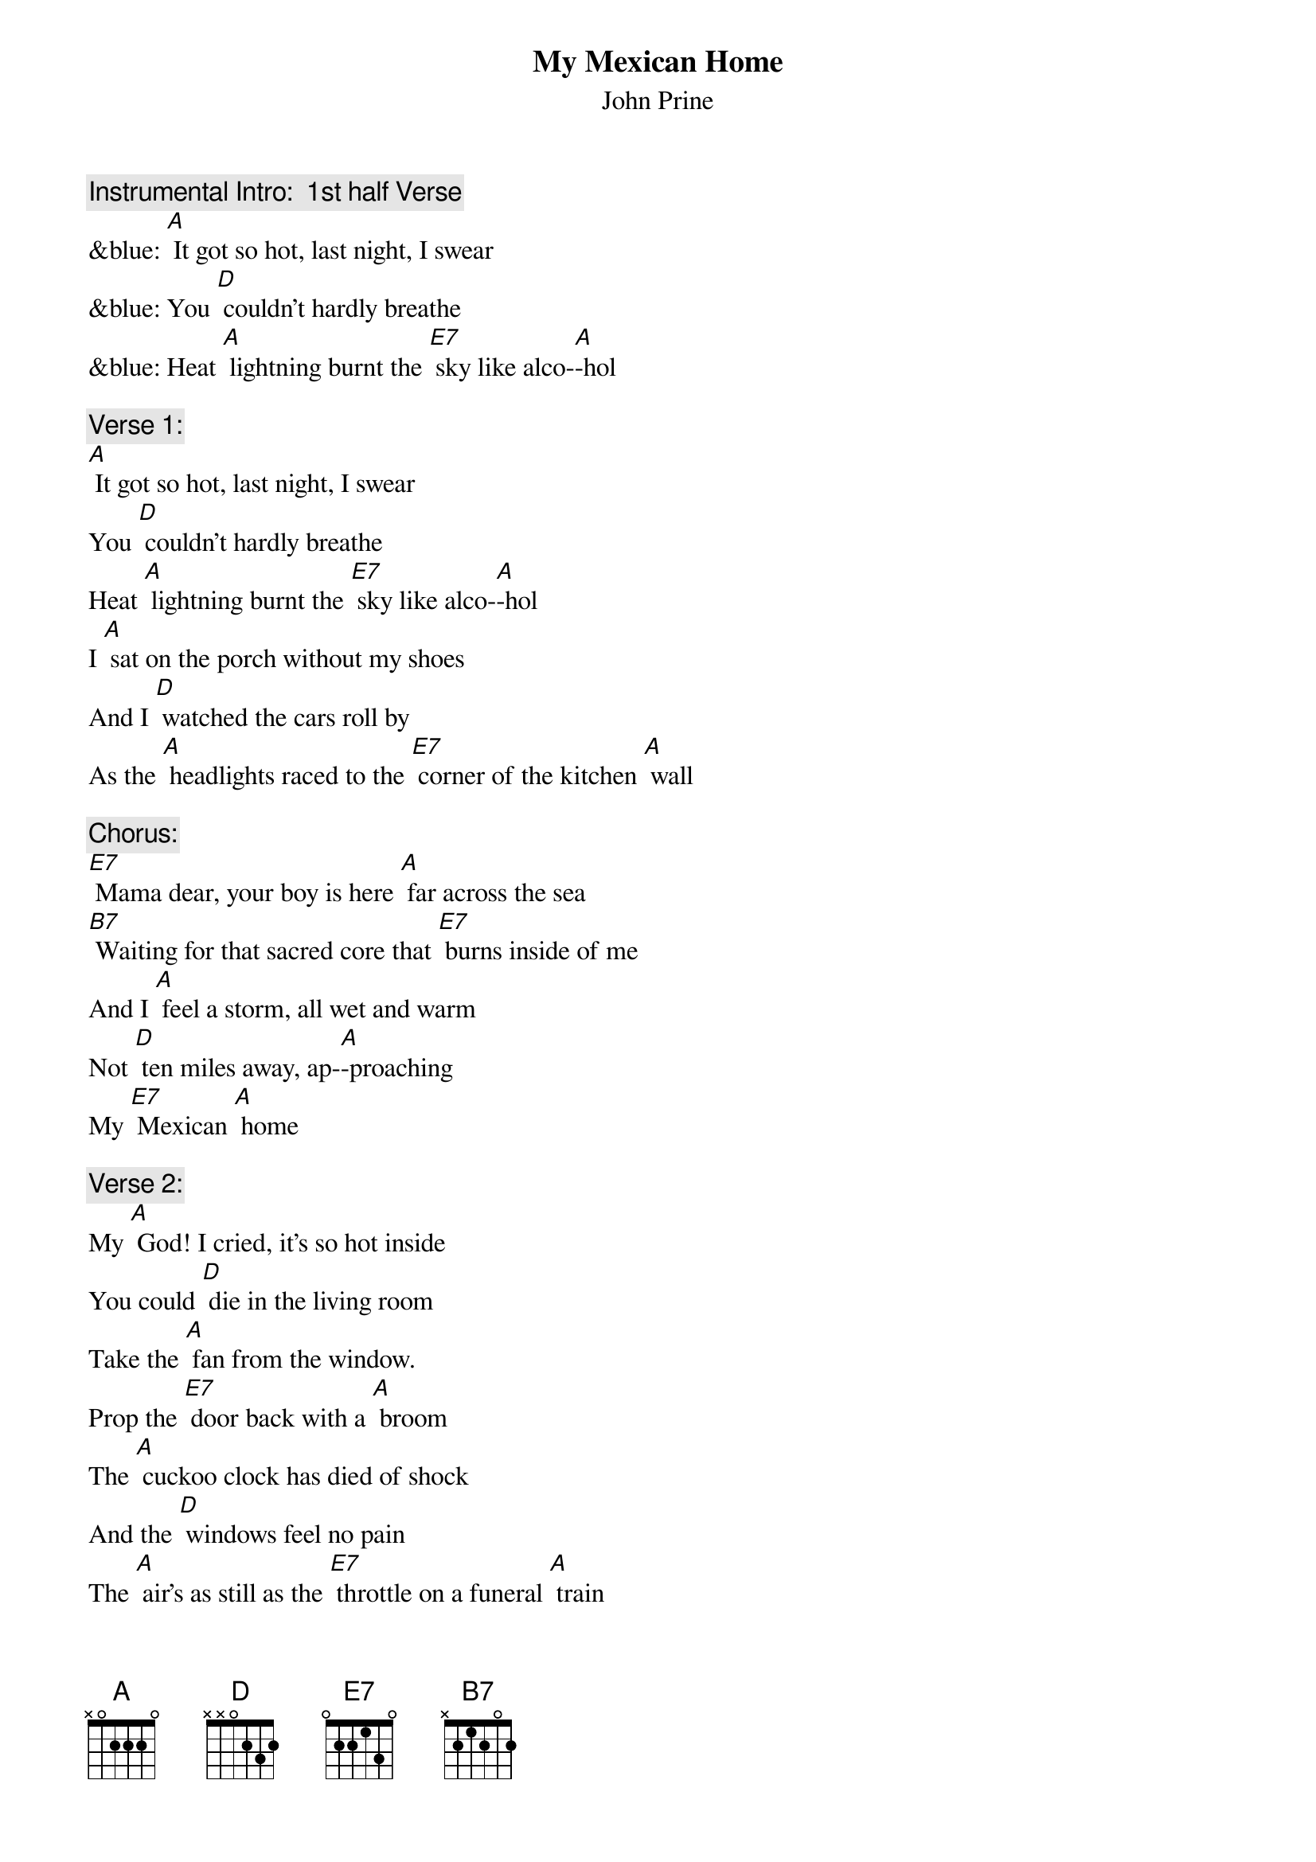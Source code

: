 {t: My Mexican Home}
{st: John Prine}

{c: Instrumental Intro:  1st half Verse}
&blue: [A] It got so hot, last night, I swear
&blue: You [D] couldn't hardly breathe
&blue: Heat [A] lightning burnt the [E7] sky like alco-[A]-hol

{c: Verse 1:}
[A] It got so hot, last night, I swear
You [D] couldn't hardly breathe
Heat [A] lightning burnt the [E7] sky like alco-[A]-hol
I [A] sat on the porch without my shoes
And I [D] watched the cars roll by
As the [A] headlights raced to the [E7] corner of the kitchen [A] wall

{c: Chorus:}
[E7] Mama dear, your boy is here [A] far across the sea
[B7] Waiting for that sacred core that [E7] burns inside of me
And I [A] feel a storm, all wet and warm
Not [D] ten miles away, ap-[A]-proaching
My [E7] Mexican [A] home

{c: Verse 2:}
My [A] God! I cried, it's so hot inside
You could [D] die in the living room
Take the [A] fan from the window. 
Prop the [E7] door back with a [A] broom
The [A] cuckoo clock has died of shock
And the [D] windows feel no pain
The [A] air's as still as the [E7] throttle on a funeral [A] train

{c: Chorus:}
[E7] Mama dear, your boy is here [A] far across the sea
[B7] Waiting for that sacred core that [E7] burns inside of me
And I [A] feel a storm, all wet and warm
Not [D] ten miles away, ap-[A]-proaching
My [E7] Mexican [A] home

{c: Instrumental Interlude:  Chorus}
&blue: [E7] Mama dear, your boy is here [A] far across the sea
&blue: [B7] Waiting for that sacred core that [E7] burns inside of me
&blue: And I [A] feel a storm, all wet and warm
&blue: Not [D] ten miles away, ap-[A]-proaching
&blue: My [E7] Mexican [A] home

{c: Verse 3:}
My [A] father died on the porch outside
On an [D] August afternoon
I sipped [A] bourbon and cried
With a [E7] friend by the light of the [A] moon
So its [A] hurry! hurry! Step right up
It's a [D] matter of life or death
The [A] sun is going down 
And the [E7] moon is just holding its [A] breath

{c: Chorus:}
[E7] Mama dear, your boy is here [A] far across the sea
[B7] Waiting for that sacred core that [E7] burns inside of me
And I [A] feel a storm, all wet and warm
Not [D] ten miles away, ap-[A]-proaching
My [E7] Mexican [A] home

{c: Instrumental interlude: 1st half verse:}
&blue: My [A] father died on the porch outside
&blue: On an [D] August afternoon
&blue: I sipped [A] bourbon and cried
&blue: With a [E7] friend by the light of the [A] moon

[E7] Mama dear, your boy is here [A] far across the sea
[B7] Waiting for that sacred core that [E7] burns inside of me
And I [A] feel a storm, all wet and warm
Not [D] ten miles away, 
Ap-[A]-proaching My [E7] Mexican [A] home
Ap-[A]-proaching My [E7] Mexican [A] home
Ap-[A]-proaching My [E7] Mexican [A] home


